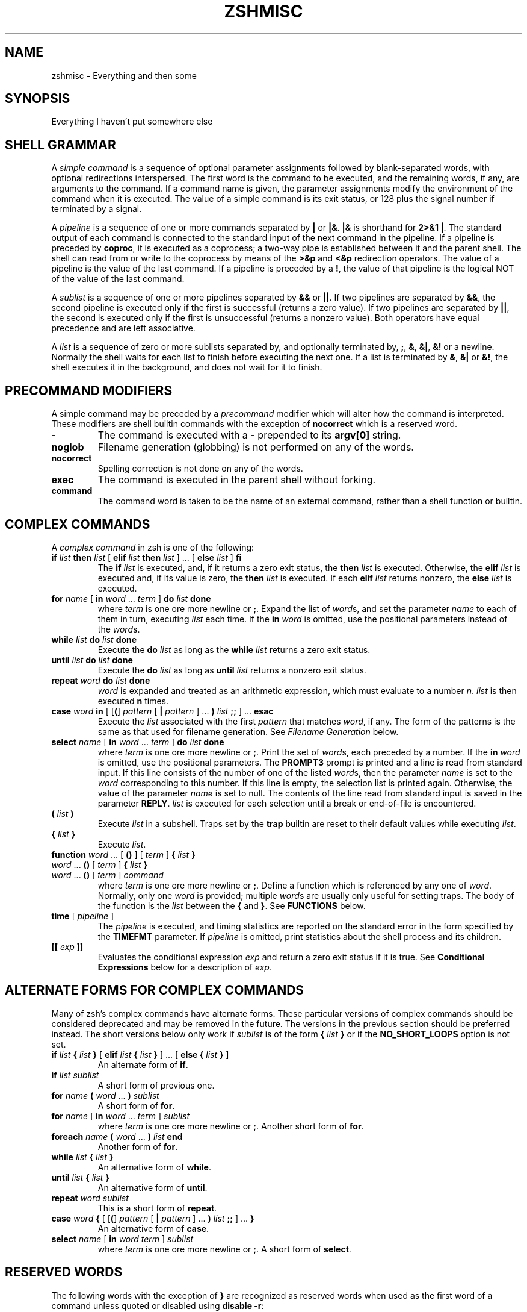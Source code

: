 .\"
.TH ZSHMISC 1 "June 26, 1996" "zsh version 3.0"
.SH NAME
zshmisc \- Everything and then some
.SH SYNOPSIS
Everything I haven't put somewhere else
.SH "SHELL GRAMMAR"
A \fIsimple command\fP is a sequence of optional parameter
assignments followed by blank-separated words,
with optional redirections interspersed.
The first word is the command to be executed, and the remaining
words, if any, are arguments to the command.
If a command name is given, the parameter assignments modify
the environment of the command when it is executed.
The value of a simple command is its exit status,
or 128 plus the signal number if terminated by a signal.
.PP
A \fIpipeline\fP is a sequence of one or more commands separated
by \fB|\fP or \fB|&\fP.  \fB|&\fP is shorthand for \fB2>&1 |\fP.
The standard output of each command is connected to the standard input
of the next command in the pipeline.  If a pipeline is preceded by
\fBcoproc\fP, it is executed as a coprocess; a two-way pipe is established
between it and the parent shell.  The shell can read from or write to the
coprocess by means of the \fB>&p\fP and \fB<&p\fP redirection operators.
The value of a pipeline is the value of the last command.  If a pipeline
is preceded by a \fB!\fP, the value of that pipeline is the logical NOT
of the value of the last command.
.PP
A \fIsublist\fP is a sequence of one or more pipelines
separated by \fB&&\fP or \fB|\||\fP.  If two pipelines
are separated by \fB&&\fP, the second pipeline is executed
only if the first is successful (returns a zero value).
If two pipelines are separated by \fB|\||\fP, the second is executed
only if the first is unsuccessful (returns a nonzero value).  Both
operators have equal precedence and are left associative.
.PP
A \fIlist\fP is a sequence of zero or more sublists
separated by, and optionally terminated by, \fB;\fP, \fB&\fP, \fB&|\fP,
\fB&!\fP or a newline.
Normally the shell waits for each list to finish before executing
the next one.
If a list is terminated by \fB&\fP, \fB&|\fP or \fB&!\fP, the shell
executes it in the background, and does not wait for it to finish.
.SH "PRECOMMAND MODIFIERS"
A simple command may be preceded by a \fIprecommand\fP modifier
which will alter how the command is interpreted.  These modifiers are
shell builtin commands with the exception of \fBnocorrect\fP which is
a reserved word.
.PP
.PD 0
.TP
\fB\-
The command is executed with a \fB\-\fP prepended to its
\fBargv[0]\fP string.
.TP
\fBnoglob
Filename generation (globbing) is not performed on any of
the words.
.TP
\fBnocorrect
Spelling correction is not done on any of the words.
.TP
\fBexec
The command is executed in the parent shell without forking.
.TP
\fBcommand
The command word is taken to be the name of an external command,
rather than a shell function or builtin.

.SH "COMPLEX COMMANDS"
.PP
A \fIcomplex command\fP in zsh is one of the following:
.PD
.TP
\fBif\fP \fIlist\fP \fBthen\fP \fIlist\fP [ \fBelif\fP \fIlist\fP \fBthen\fP \fIlist\fP ] ... [ \fBelse\fP \fIlist\fP ] \fBfi\fP
The \fBif\fP \fIlist\fP is executed, and,
if it returns a zero exit status,
the \fBthen\fP \fIlist\fP is executed.
Otherwise, the \fBelif\fP \fIlist\fP is
executed and, if its value is zero,
the \fBthen\fP \fIlist\fP is executed.
If each \fBelif\fP \fIlist\fP returns
nonzero, the \fBelse\fP \fIlist\fP is executed.
.TP
\fBfor\fP \fIname\fP [ \fBin\fP \fIword\fP ... \fIterm\fP ] \fBdo\fP \fIlist\fP \fBdone\fP
where \fIterm\fP is one ore more newline or \fB;\fP.
Expand the list of \fIword\fPs, and set the parameter
\fIname\fP to each of them in turn, executing
\fIlist\fP each time.  If the \fBin\fP \fIword\fP is omitted,
use the positional parameters instead of the \fIword\fPs.
.TP
\fBwhile\fP \fIlist\fP \fBdo\fP \fIlist\fP \fBdone\fP
Execute the \fBdo\fP \fIlist\fP as long as the \fBwhile\fP \fIlist\fP
returns a zero exit status.
.TP
\fBuntil\fP \fIlist\fP \fBdo\fP \fIlist\fP \fBdone\fP
Execute the \fBdo\fP \fIlist\fP as long as \fBuntil\fP \fIlist\fP
returns a nonzero exit status.
.TP
\fBrepeat\fP \fIword\fP \fBdo\fP \fIlist\fP \fBdone\fP
\fIword\fP is expanded and treated as an arithmetic expression,
which must evaluate to a number \fIn\fP.
\fIlist\fP is then executed \fBn\fP times.
.TP
\fBcase\fP \fIword\fP \fBin\fP [ [\fB(\fP] \fIpattern\fP [ \fB|\fP \fIpattern\fP ] ... \fB)\fP \fIlist\fP \fB;;\fP ] ... \fBesac\fP
Execute the \fIlist\fP associated with the first \fIpattern\fP
that matches \fIword\fP, if any.  The form of the patterns
is the same as that used for filename generation.  See
\fIFilename Generation\fP below.
.TP
\fBselect\fP \fIname\fP [ \fBin\fP \fIword\fP ... \fIterm\fP ] \fBdo\fP \fIlist\fP \fBdone\fP
where \fIterm\fP is one ore more newline or \fB;\fP.
Print the set of \fIword\fPs, each preceded by a number.
If the \fBin\fP \fIword\fP is omitted, use the positional parameters.
The \fBPROMPT3\fP prompt is printed and a line is read from standard
input.  If this line consists of the number of one of the listed
\fIword\fPs, then the parameter \fIname\fP
is set to the \fIword\fP corresponding to this number.
If this line is empty, the selection list is printed again.
Otherwise, the value of the parameter \fIname\fP is set to null.
The contents of the line read from standard input is saved
in the parameter \fBREPLY\fP.  \fIlist\fP is executed
for each selection until a break or end-of-file is encountered.
.TP
\fB(\fP \fIlist\fP \fB)\fP
Execute \fIlist\fP in a subshell.  Traps set by the \fBtrap\fP builtin
are reset to their default values while executing \fIlist\fP.
.TP
\fB{\fP \fIlist\fP \fB}\fP
Execute \fIlist\fP.
.TP
.PD 0
\fBfunction\fP \fIword\fP ... [ \fB(\fP\|\fB)\fP ] [ \fIterm\fP ] \fB{\fP \fIlist\fP \fB}\fP
.TP
\fIword\fP ... \fB(\fP\|\fB)\fP [ \fIterm\fP ] \fB{\fP \fIlist\fP \fB}\fP
.TP
\fIword\fP ... \fB(\fP\|\fB)\fP [ \fIterm\fP ] \fIcommand\fP
.PD
where \fIterm\fP is one ore more newline or \fB;\fP.
Define a function which is referenced by any one of \fIword\fP.
Normally, only one \fIword\fP is provided; multiple \fIword\fPs
are usually only useful for setting traps.
The body of the function is the \fIlist\fP between
the \fB{\fP and \fB}\fP. See \fBFUNCTIONS\fP below.
.TP
\fBtime\fP [ \fIpipeline\fP ]
The \fIpipeline\fP is executed, and timing statistics are
reported on the standard error in the form specified
by the \fBTIMEFMT\fP parameter.
If \fIpipeline\fP is omitted, print statistics about the
shell process and its children.
.TP
\fB[[\fP \fIexp\fP \fB]]\fP
Evaluates the conditional expression \fIexp\fP
and return a zero exit status if it is true.
See \fBConditional Expressions\fP below for a description
of \fIexp\fP.
.SH "ALTERNATE FORMS FOR COMPLEX COMMANDS"
Many of zsh's complex commands have alternate forms.  These particular
versions of complex commands should be considered deprecated and may be
removed in the future.  The versions in the previous section should be
preferred instead.  The short versions below only work if \fIsublist\fP
is of the form \fB{\fP \fIlist\fP \fB}\fP or if the \fBNO_SHORT_LOOPS\fP
option is not set.
.PP
.PD
.TP
\fBif\fP \fIlist\fP \fB{\fP \fIlist\fP \fB}\fP [ \fBelif\fP \fIlist\fP \fB{\fP \fIlist\fP \fB}\fP ] ... [ \fBelse {\fP \fIlist\fP \fB}\fP ]
An alternate form of \fBif\fP.
.TP
\fBif\fP \fIlist\fP \fIsublist\fP
A short form of previous one.
.TP
\fBfor\fP \fIname\fP \fB(\fP \fIword\fP ... \fB) \fIsublist\fP
A short form of \fBfor\fP.
.TP
\fBfor\fP \fIname\fP [ \fBin\fP \fIword\fP ... \fIterm\fP ] \fIsublist\fP
where \fIterm\fP is one ore more newline or \fB;\fP.
Another short form of \fBfor\fP.
.TP
\fBforeach\fP \fIname\fP \fB(\fP \fIword\fP ... \fB)\fP \fIlist\fP \fBend\fP
Another form of \fBfor\fP.
.TP
\fBwhile\fP \fIlist\fP \fB{\fP \fIlist\fP \fB}\fP
An alternative form of \fBwhile\fP.
.TP
\fBuntil\fP \fIlist\fP \fB{\fP \fIlist\fP \fB}\fP
An alternative form of \fBuntil\fP.
.TP
\fBrepeat\fP \fIword\fP \fIsublist\fP
This is a short form of \fBrepeat\fP.
.TP
\fBcase\fP \fIword\fP \fB{\fP [ [\fB(\fP] \fIpattern\fP [ \fB|\fP \fIpattern\fP ] ... \fB)\fP \fIlist\fP \fB;;\fP ] ... \fB}\fP
An alternative form of \fBcase\fP.
.TP
\fBselect\fP \fIname\fP [ \fBin\fP \fIword\fP \fIterm\fP ] \fIsublist\fP
where \fIterm\fP is one ore more newline or \fB;\fP.
A short form of \fBselect\fP.
.SH "RESERVED WORDS"
The following words with the exception of \fB}\fP are recognized
as reserved words when used as the first word of a command unless
quoted or disabled using \fBdisable -r\fP:
.RS
.PP
\fBdo done esac then elif else fi for case
if while function repeat time until
select coproc nocorrect foreach end ! [[ { }\fP
.RE
.SH COMMENTS
In noninteractive shells, or in interactive shells with the
\fBINTERACTIVE_COMMENTS\fP option set, a word beginning
with the third character of the \fBhistchars\fP parameter
(`#' by default) causes that word and all the following
characters up to a newline to be ignored.
.SH ALIASING
Every token in the shell input is checked to see if there
is an alias defined for it.
If so, it is replaced by the text of the alias if it is in command
position (if it could be the first word of a simple command),
or if the alias is global.
If the text ends with a space, the next word in the shell input
is treated as though it were in command position for purposes of alias
expansion.
An alias is defined using the \fBalias\fP builtin; global aliases
may be defined using the \-\fBg\fP option to that builtin.
.PP
Alias substitution is done on the shell input before any
other substitution except history substitution.  Therefore,
if an alias is defined for the word \fBfoo\fP, alias substitution
may be avoided by quoting part of the word, e.g. \fB\efoo\fP.
But there is nothing to prevent an alias being defined
for \fB\efoo\fP as well.
.SH QUOTING
A character may be \fIquoted\fP (that is, made
to stand for itself) by preceding it with a \e\|.
\e followed by a newline is ignored.
All characters enclosed between a pair of single quotes ('')
are quoted. A single quote cannot appear within single quotes.
Inside double quotes (""), parameter and command substitution
occurs, and \e quotes the characters \e\|, `, ", and $.
.SH REDIRECTION
Before a command is executed, its input and output
may be redirected.
The following may appear anywhere in a simple command
or may precede or follow a complex command.
Substitution occurs before
.I word
or
.I digit
is used except as noted below.
If the result of substitution on
.I word
produces more than one filename,
redirection occurs for each
separate filename in turn.
.TP
.BI < word
Open file
.I word
as standard input.
.TP
.BI <> word
Open file
.I word
for reading and writing as standard input.
If the file does not exist then it is created.
.TP
.BI > word
Open file
.I word
as standard output.
If the file does not exist then it is created.
If the file exists, and the
.B CLOBBER
option is unset,
this causes an error;
otherwise, it is truncated to zero length.
.TP
.PD 0
.BI >| " word"
.TP
.BI >! " word"
.PD
Same as
.BR > ,
except that the file is truncated to zero length
if it exists, even if
.B CLOBBER
is unset.
.TP
.BI >> word
Open file
.I word
as standard output.
If the file exists then output is appended to it.
If the file does not exist, and the
.B CLOBBER
option is unset,
this causes an error;
otherwise, the file is created.
.TP
.PD 0
.BI >>| " word"
.TP
.BI >>! " word"
.PD
Same as
.BR >> ,
except that the file is created if it does not
exist, even if
.B CLOBBER
is unset.
.TP
\fB<<\fP[\-] \fIword\fP
The shell input is read up to a line that is the same as
.IR word ,
or to an end-of-file.
No parameter substitution, command substitution or
filename generation is performed on
.IR word .
The resulting document,
called a
.IR here-document ,
becomes
the standard input.
If any character of \fIword\fP is quoted with
single or double quotes or a \e,
no interpretation
is placed upon the characters of the document.
Otherwise, parameter and command substitution
occurs, \e followed by a newline is removed,
and \e must be used to quote the characters
\e, $, `, and the first character of \fIword\fP.
If <<\- is used, then all leading
tabs are stripped from \fIword\fP and from the document.
.TP
.BI <<< word
Perform shell expansion on \fIword\fP and pass the result
to standard input.
.TP
.BI <& digit
The standard input
is duplicated from file descriptor
.I digit
(see
.IR dup (2)).
Similarly for standard output using
\fB>&\fIdigit\fP.
.TP
.BI >& word
Same as
.BI > word
\fB2>&\fP1.
.TP
.BI >>& word
Same as
.BI >> word
\fB2>&\fP1.
.TP
.BI <&\-
Close the standard input.
.TP
.BI >&\-
Close the standard output.
.TP
.BI <&p
The input from the coprocess is moved to the standard input.
.TP
.BI >&p
The output to the coprocess is moved to the standard output.
.PP
If one of the above is preceded by a digit, then the file
descriptor referred to is that specified by the digit
(instead of the default 0 or 1).
The order in which redirections are specified is significant.
The shell evaluates each redirection in terms of the
.RI ( "file descriptor" ", " file )
association at the time of evaluation.
For example:
.RS
.PP
\&.\|.\|. \|1>\fIfname\^\fP 2>&1
.RE
.PP
first associates file descriptor 1 with file
.IR fname .
It then associates file descriptor 2 with the file associated with file
descriptor 1 (that is,
.IR fname ).
If the order of redirections were reversed, file descriptor 2 would be associated
with the terminal (assuming file descriptor 1 had been) and then file descriptor
1 would be associated with file
.IR fname .
.PP
If the user tries to open a file descriptor for writing more than once,
the shell opens the file descriptor as a pipe to a process that copies
its input to all the specified outputs, similar to tee(1),
provided the \fBMULTIOS\fP option is set.  Thus:
.RS
.PP
.B date >foo >bar
.RE
.PP
writes the date to two files, named "foo" and "bar".
Note that a pipe is an implicit indirection; thus
.RS
.PP
.B date >foo | cat
.RE
.PP
writes the date to the file "foo", and also pipes it to cat.
.PP
If the
.B MULTIOS
option is set, the word after a redirection operator is also subjected
to filename generation (globbing).  Thus
.RS
.PP
.B : > *
.RE
.PP
will truncate all files in the current directory,
assuming there's at least one.
(Without the
.B MULTIOS
option, it would create an empty file called "*".)
.PP
If the user tries to open a file descriptor for reading more than once,
the shell opens the file descriptor as a pipe to a process that copies
all the specified inputs to its output in the order
specified, similar to cat(1),
provided the \fBMULTIOS\fP option is set.  Thus
.RS
.PP
.B sort <foo <fubar
.RE
.PP
or even
.RS
.PP
.B sort <f{oo,ubar}
.RE
.PP
is equivalent to "cat foo fubar | sort".  Similarly, you can do
.RS
.PP
.B echo exit 0 >> *.sh
.RE
.PP
Note that a pipe is in implicit indirection; thus
.RS
.PP
.B cat bar | sort <foo
.RE
.PP
is equivalent to "cat bar foo | sort" (note the order of the inputs).
.PP
If the
.B MULTIOS
option is
.IR un set,
each redirection replaces the previous redirection for that file descriptor.
However, all files redirected to are actually opened, so
.RS
.PP
.B echo foo > bar > baz
.RE
.PP
when
.B MULTIOS
is unset will truncate bar, and write "foo" into baz.
.PP
If a simple command consists of one or more redirection operators
and zero or more parameter assignments, but no command name,
the command \fBcat\fP is assumed.  Thus
.RS
.PP
.B < file
.RE
.PP
prints the contents of \fBfile\fP.
.PP
If a command is followed by
.B &
and job control is not active,
then the default standard input
for the command
is the empty file
.BR /dev/null .
Otherwise, the environment for the execution of a command contains the
file descriptors of the invoking shell as modified by
input/output specifications.
.SH "COMMAND EXECUTION"
If a command name contains no slashes, the shell attempts to locate
it.  If there exists a shell function by that name, the function
is invoked as described below in \fBFUNCTIONS\fP.  If there exists
a shell builtin by that name, the builtin is invoked.
.PP
Otherwise, the shell searches each element of \fBpath\fP for a
directory containing an executable file by that name.  If the
search is unsuccessful, the shell prints an error message and returns
a nonzero exit status.
.PP
If execution fails because the file is not in executable format,
and the file is not a directory, it is assumed to be a shell
script.  /bin/sh is spawned to execute it.  If the program
is a file beginning with \fB#!\fP, the remainder of the first line
specifies an interpreter for the program.  The shell will
execute the specified interpreter on operating systems that do
not handle this executable format in the kernel.
.SH FUNCTIONS
.PP
The
.B function
reserved word is used to define shell functions.
Shell functions are read in and stored internally.
Alias names are resolved when the function is read.
Functions are executed like commands with the arguments
passed as positional parameters.
(See
.I Execution
below).
.PP
Functions execute in the same process as the caller and
share all files
and present working directory with the
caller.
A trap on
.B EXIT
set inside a function
is executed after the function completes in the environment
of the caller.
.PP
The
.B return
builtin is used to return
from function calls.
.PP
Function identifiers
can be listed with the
.B functions
builtin.
Functions can be undefined with the
.B unfunction
builtin.
.PP
The following functions, if defined, have special meaning to
the shell:
.PP
.PD 0
.TP
\fBchpwd\fP
Executed whenever the current working directory is changed.
.TP
\fBprecmd\fP
Executed before each prompt.
.TP
\fBperiodic\fP
If the parameter
.B PERIOD
is set, this function is executed every
.B PERIOD
seconds, just before a prompt.
.TP
\fBTRAPxxx\fP
If defined and non-null,
this function will be executed whenever the shell
catches a signal \fBSIGxxx\fP, where \fBxxx\fP is a signal
name as specified for the \fBkill\fP builtin (see below).
The signal number will be passed as the first parameter to the function.
In addition, \fBTRAPZERR\fP is executed whenever a command has a non-zero
exit status, \fBTRAPDEBUG\fP is executed after each command, and
\fBTRAPEXIT\fP
is executed when the shell exits,
or when the current function exits if defined
inside a function.
If a function of this form is defined and null,
the shell and processes spawned by it will ignore \fBSIGxxx\fP.
.PD
.SH JOBS
.PP
If the
.B MONITOR
option is set,
an interactive shell associates a \fIjob\fR with each pipeline.
It keeps
a table of current jobs, printed by the
.B jobs
command, and assigns them small integer numbers.
When a job is started asynchronously with
.BR & ,
the shell prints a line which looks
like:
.PP
.DT
	[1] 1234
.PP
indicating that the job which was started asynchronously was job number
1 and had one (top-level) process, whose process id was 1234.
.PP
If a job is started with
.BR &|
or
.BR &! ,
then that job is immediately disowned.  After startup, it
does not have a place in the job table, and is not subject
to the job control features described here.
.PP
If you are running a job and wish to do something else you may hit the key
\fB^Z\fR (control-Z) which sends a TSTP signal to the current job.
The shell will then normally indicate that the job has been `suspended',
and print another prompt.
You can then manipulate the state of this job,
putting it in the background with the
.B bg
command, or run some other
commands and then eventually bring the job back into the foreground with
the foreground command
.BR fg .
A \fB^Z\fR takes effect immediately and
is like an interrupt in that pending output and unread input are discarded
when it is typed.
.PP
A job being run in the background will suspend if it tries to read
from the terminal.
Background jobs are normally allowed to produce output,
but this can be disabled by giving the command ``stty tostop''.
If you set this
tty option, then background jobs will suspend when they try to produce
output like they do when they try to read input.
.PP
There are several ways to refer to jobs in the shell.
A job can be referred to by the process id of any process of the job
or by one of the following:
.PD 0
.TP
.BI % number
The job with the given number.
.TP
.BI % string
Any job whose command line begins with
.IR string .
.TP
.BI %? string
Any job whose command line contains
.IR string .
.TP
.BI %%
Current job.
.TP
.BI %+
Equivalent to
.BR %% .
.TP
.BI %\-
Previous job.
.PD
.PP
The shell learns immediately whenever a process changes state.
It normally informs you whenever a job becomes blocked so that
no further progress is possible.  If
.B notify
is not set, it waits until
just before it prints
a prompt before it informs you.
.PP
When the monitor mode is on, each background job that completes
triggers any trap set for
.BR CHLD .
.PP
When you try to leave the shell while jobs are running or suspended, you will
be warned that `You have suspended (running) jobs.'
You may use the
.B jobs
command to see what they are.
If you do this or immediately try to
exit again, the shell will not warn you a second time; the suspended
jobs will be terminated, and the running jobs will be sent
a \fBSIGHUP\fP signal.
To avoid having the shell terminate the running jobs, either
use the \fBnohup\fP(1) command or the \fBdisown\fP builtin (see below).
.SH SIGNALS
The INT and QUIT signals for an invoked
command are ignored if the command is followed by
.B &
and the job
.B MONITOR
option is not active.
Otherwise, signals have the values
inherited by the shell from its parent
(but see the \fBTRAPxxx\fP special function above).
.SH "ARITHMETIC EVALUATION"
An ability to perform integer arithmetic
is provided with the builtin
.BR let .
Evaluations are performed using
.I long
arithmetic. A leading \fI0x\fP or \fI0X\fP denotes hexadecimal.
Otherwise, numbers are of the form
[\fIbase\fB#\^\fR]\fIn\^\fP
where
.I base
is a decimal number between two and thirty-six
representing the arithmetic base
and
.I n
is a number in that base (for example, `16#ff' is 255 in hexadecimal).
If
.I base
is omitted
then base 10 is used.  For backwards compatibility the form `[16]ff'
is also accepted.
.PP
An arithmetic expression uses nearly the same syntax, precedence, and
associativity of
expressions in C.
The following operators are supported (listed in decreasing order
of precedence):
.PP
.PD 0
.RS
.TP
.B + \- ! \(ap ++ \-\|\-
unary plus/minus, logical NOT, complement, {pre,post}{in,de}crement
.TP
.B << >>
bitwise shift left, right
.TP
.B &
bitwise AND
.TP
.B ^
bitwise XOR
.TP
.B |
bitwise OR
.TP
.B **
exponentiation
.TP
.B * / %
multiplication, division, modulus (remainder)
.TP
.B + \-
addition, subtraction
.TP
.B < > <= >=
comparison
.TP
.B == !=
equality and inequality
.TP
.B &&
logical AND
.TP
.B |\|| ^^
logical OR, XOR
.TP
.B ? :
ternary operator
.TP
.B
= += \-= *= /= %= &= ^= |= <<= >>= &&= |\||= ^^= **=
assignment
.TP
.B ,
comma operator
.PD
.RE
.PP
The operators &&, |\||, &&=, and |\||= are short-circuiting,
and only one of the latter two expressions in a ternary operator
is evaluated.  Note the precedence of the bitwise AND, OR,
and XOR operators.
.PP
An expression of the form \fB#\\x\fP where \fBx\fP is any character
gives the ascii value of this character and an expression of the form
\fB#foo\fP gives the ascii value of the first character of the value
of the parameter \fBfoo\fP.
.PP
Named parameters and subscripted arrays can be referenced by name within an
arithmetic expression without using the parameter substitution syntax.
.PP
An internal integer representation of a named parameter
can be specified with the
.B integer
builtin.
Arithmetic evaluation is performed on the value of each
assignment to a named parameter declared integer
in this manner.
.PP
Since many of the arithmetic operators require
quoting, an alternative form of the
.B let
command is provided.
For any command which begins with a
.BR (( ,
all the characters until a matching
.B ))
are treated as a quoted expression.
More precisely,
.BR (( ... ))
is equivalent to
.B let
\fB"\fP...\fB"\fP.
.SH "CONDITIONAL EXPRESSIONS"
A \fIconditional expression\fP is used with the
.B [[
compound command to test attributes of files and to compare strings.
Each expression can be constructed from one or more
of the following unary or binary expressions:
.PD 0
.TP
\fB\-a\fP \fIfile\fP
true if
.I file
exists.
.TP
\fB\-b\fP \fIfile\fP
true if
.I file
exists and is a block special file.
.TP
\fB\-c\fP \fIfile\fP
true if
.I file
exists and is a character special file.
.TP
\fB\-d\fP \fIfile\fP
true if
.I file
exists and is a directory.
.TP
\fB\-e\fP \fIfile\fP
true if
.I file
exists.
.TP
\fB\-f\fP \fIfile\fP
true if
.I file
exists and is an ordinary file.
.TP
\fB\-g\fP \fIfile\fP
true if
.I file
exists and has its setgid bit set.
.TP
\fB\-h\fP \fIfile\fP
true if
.I file
exists and is a symbolic link.
.TP
\fB\-k\fP \fIfile\fP
true if
.I file
exists and has its sticky bit set.
.TP
\fB\-n\fP \fIstring\fP
true if length of
.I string
is non-zero.
.TP
\fB\-o\fP \fIoption\fP
true if option named
.I option
is on.
.I option
may be a single character, in which case it is a single letter option name.
(See the
.B SPECIFYING OPTIONS
section of the
.IR zshoptions (1)
man page.)
.TP
\fB\-p\fP \fIfile\fP
true if
.I file
exists and is a fifo special file or a pipe.
.TP
\fB\-r\fP \fIfile\fP
true if
.I file
exists and is readable by current process.
.TP
\fB\-s\fP \fIfile\fP
true if
.I file
exists and has size greater than zero.
.TP
\fB\-t\fP \fIfd\fP
true if file descriptor number
.I fd
is open and associated with a terminal device.
(note: \fIfd\fP is not optional)
.TP
\fB\-u\fP \fIfile\fP
true if
.I file
exists and has its setuid bit set.
.TP
\fB\-w\fP \fIfile\fP
true if
.I file
exists and is writable by current process.
.TP
\fB\-x\fP \fIfile\fP
true if
.I file
exists and is executable by current process.
If
.I file
exists and is a directory, then the current process
has permission to search in the directory.
.TP
\fB\-z\fP \fIstring\fP
true if length of
.I string
is zero.
.TP
\fB\-L\fP \fIfile\fP
true if
.I file
exists and is a symbolic link.
.TP
\fB\-O\fP \fIfile\fP
true if
.I file
exists and is owned by the effective user id of this process.
.TP
\fB\-G\fP \fIfile\fP
true if
.I file
exists and its group matches the effective group id of this process.
.TP
\fB\-S\fP \fIfile\fP
true if
.I file
exists and is a socket.
.TP
\fB\-N\fP \fIfile\fP
true if
.I file
exists and its access time is not newer than its modification time.
.TP
\fIfile1\fP \fB\-nt\fP \fIfile2\fP
true if
.I file1
exists and is newer than
.IR file2 .
.TP
\fIfile1\fP \fB\-ot\fP \fIfile2\fP
true if
.I file1
exists and is older than
.IR file2 .
.TP
\fIfile1\fP \fB\-ef\fP \fIfile2\fP
true if
.I file1
and 
.I file2
exist and refer to the same file.
.TP
\fIstring\fP \fB==\fP \fIpattern\fP
.TP
\fIstring\fP \fB=\fP \fIpattern\fP
true if
.I string
matches
.IR pattern .
The first form is the preferred one.  The other form is for
backward compatibility and should be considered obsolete.
.TP
\fIstring\fP \fB!=\fP \fIpattern\fP
true if
.I string
does not match
.IR pattern .
.TP
\fIstring1\fP \fB<\fP \fIstring2\fP
true if
.I string1
comes before
.I string2
based on ASCII value of their characters.
.TP
\fIstring1\fP \fB>\fP \fIstring2\fP
true if
.I string1
comes after
.I string2
based on ASCII value of their characters.
.TP
\fIexp1\fP \fB\-eq\fP \fIexp2\fP
true if
.I exp1
is equal to
.IR exp2.
.TP
\fIexp1\fP \fB\-ne\fP \fIexp2\fP
true if
.I exp1
is not equal to
.IR exp2.
.TP
\fIexp1\fP \fB\-lt\fP \fIexp2\fP
true if
.I exp1
is less than
.IR exp2.
.TP
\fIexp1\fP \fB\-gt\fP \fIexp2\fP
true if
.I exp1
is greater than
.IR exp2.
.TP
\fIexp1\fP \fB\-le\fP \fIexp2\fP
true if
.I exp1
is less than or equal to
.IR exp2.
.TP
\fIexp1\fP \fB\-ge\fP \fIexp2\fP
true if
.I exp1
is greater than or equal to
.IR exp2.
.TP
\fB(\fP \fIexp\fP \fB)\fP
true if \fIexp\fP is true.
.TP
\fB!\fP \fIexp\fP
true if \fIexp\fP is false.
.TP
\fIexp1\fP \fB&&\fP \fIexp2\fP
true if \fIexp1\fP and \fIexp2\fP are both true.
.TP
\fIexp1\fP \fB|\||\fP \fIexp2\fP
true if either \fIexp1\fP or \fIexp2\fP is true.
.PD
.PP
In each of the above expressions, if
.I file
is of the form
\fB/dev/fd/\fP\fIn\fR,
where
.I n
is an integer,
then the test applied to the open file whose
descriptor number is
.IR n ,
even if the underlying system does not support
the \fB/dev/fd\fP directory.
.PD

.SH "COMPATIBILITY"
\fIZsh\fP tries to emulate \fIsh\fP or \fIksh\fP when it is invoked as
\fIsh\fP or \fIksh\fP respectively.  In this mode the following
parameters are not special and not initialized by the shell:
.BR ARGC ,
.BR argv ,
.BR cdpath ,
.BR fignore ,
.BR fpath ,
.BR HISTCHARS ,
.BR mailpath ,
.BR MANPATH ,
.BR manpath ,
.BR path ,
.BR prompt ,
.BR PROMPT ,
.BR PROMPT2 ,
.BR PROMPT3 ,
.BR PROMPT4 ,
.BR psvar ,
.BR status ,
.BR watch .
.PP
The usual \fIzsh\fP starup/shutdown scripts are not executed.  Login shells
source \fB/etc/profile\fP followed by \fB$HOME/.profile\fP.  If the
\fBENV\fP environment variable is set on invocation, \fB$ENV\fP is sourced
after the profile scripts.  The value of \fBENV\fP is subjected to
parameter expansion, command substitution, and arithmetic expansion before
being interpreted as a pathname.  Note that the \fBPRIVILEGED\fP option
also affects the execution of startup files.  See
\fIzshoptions\fP(%manext%) for more details.
.PP
The following options are set if the shell is invoked as \fIsh\fP or
\fIksh\fP:
.BR NO_BAD_PATTERN ,
.BR NO_BANG_HIST ,
.BR NO_BG_NICE ,
.BR NO_EQUALS ,
.BR NO_FUNCTION_ARGZERO ,
.BR GLOB_SUBST ,
.BR NO_HUP ,
.BR INTERACTIVE_COMMENTS ,
.BR KSH_ARRAYS ,
.BR NO_MULTIOS ,
.BR NO_NOMATCH ,
.BR RM_STAR_SILENT ,
.BR POSIX_BUILTINS ,
.BR SH_FILE_EXPANSION ,
.BR SH_GLOB ,
.BR SH_OPTION_LETTERS ,
.BR SH_WORD_SPLIT .
Additionally the
.B BSD_ECHO
and the
.B IGNORE_BRACES
options are set if \fIzsh\fP is invoked as \fIsh\fP and the
.BR KSH_OPTION_PRINT ,
.BR LOCAL_OPTIONS ,
.B PROMPT_SUBST
and
.B SINGLE_LINE_ZLE
options are set if \fIzsh\fP is invoked as \fIksh\fP.
